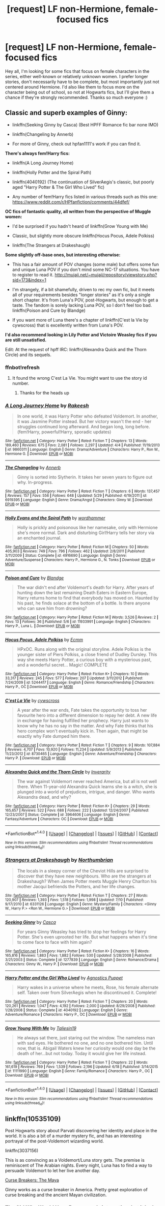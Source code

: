 #+TITLE: [request] LF non-Hermione, female-focused fics

* [request] LF non-Hermione, female-focused fics
:PROPERTIES:
:Author: amaranthium
:Score: 17
:DateUnix: 1472488913.0
:DateShort: 2016-Aug-29
:FlairText: Request
:END:
Hey all, I'm looking for some fics that focus on female characters in the series, either well-known or relatively unknown women. I prefer longer stories, don't necessarily have to be complete, but most importantly just not centered around Hermione. I'd also like them to focus more on the character being out of school, so not at Hogwarts fics, but I'll give them a chance if they're strongly recommended. Thanks so much everyone :)


** *Classic and superb examples of Ginny:*

- linkffn(Seeking Ginny by Casca) (Best HPFF Romance fic bar none IMO)

- linkffn(Changeling by Annerb)

- For more of Ginny, check out hpfan1111's work if you can find it.

*There's always fem!Harry fics:*

- linkffn(A Long Journey Home)

- linkffn(Holly Potter and the Spiral Path)

- linkffn(4040192) (The continuation of SilverAegis's classic, but poorly aged "Harry Potter & The Girl Who Lived" fic)

- Any number of fem!Harry fics listed in various threads such as this one: [[https://www.reddit.com/r/HPfanfiction/comments/44dfef/]]

*OC fics of fantastic quality, all written from the perspective of Muggle women:*

- I'd be surprised if you hadn't heard of linkffn(Grow Young with Me)

- Classic, but slightly more obscure linkffn(Hocus Pocus, Adele Polkiss)

- linkffn(The Strangers at Drakeshaugh)

*Some slightly off-base ones, but interesting otherwise:*

- This has a fair amount of POV changes (some male) but offers some fun and unique Luna POV if you don't mind some NC-17 situations. You have to register to read it. [[http://mujaji.net/%7Emujaji/repository/viewstory.php?sid=173&index=1][http://mujaji.net/~mujaji/repository/viewstory.php?sid=173&index=1]]

- I'm strangely, if a bit shamefully, driven to rec my own fic, but it meets all of your requirements besides "longer stories" as it's only a single short chapter. It's from Luna's POV, post-Hogwarts, but enough to get a taste. The fandom is sorely lacking Luna POV, so I don't feel too bad. linkffn(Poison and Cure by Blandge)

- If you want more of Luna there's a chapter of linkffn(C'est la Vie by cywscross) that is excellently written from Luna's POV.

*I'd also recommend looking in Lily Potter and Victoire Weasley fics if you are still unsatisfied.*

Edit: At the request of hpff IRC: linkffn(Alexandra Quick and the Thorn Circle) and its sequels.
:PROPERTIES:
:Author: blandge
:Score: 11
:DateUnix: 1472502938.0
:DateShort: 2016-Aug-30
:END:

*** ffnbot!refresh
:PROPERTIES:
:Author: blandge
:Score: 1
:DateUnix: 1472505767.0
:DateShort: 2016-Aug-30
:END:

**** It found the wrong C'est La Vie. You might want to use the story id number.
:PROPERTIES:
:Author: denarii
:Score: 1
:DateUnix: 1472506991.0
:DateShort: 2016-Aug-30
:END:

***** Thanks for the heads up
:PROPERTIES:
:Author: blandge
:Score: 1
:DateUnix: 1472507868.0
:DateShort: 2016-Aug-30
:END:


*** [[http://www.fanfiction.net/s/9860311/1/][*/A Long Journey Home/*]] by [[https://www.fanfiction.net/u/236698/Rakeesh][/Rakeesh/]]

#+begin_quote
  In one world, it was Harry Potter who defeated Voldemort. In another, it was Jasmine Potter instead. But her victory wasn't the end - her struggles continued long afterward. And began long, long before. (fem!Harry, powerful!Harry, sporadic updates)
#+end_quote

^{/Site/: [[http://www.fanfiction.net/][fanfiction.net]] *|* /Category/: Harry Potter *|* /Rated/: Fiction T *|* /Chapters/: 13 *|* /Words/: 189,460 *|* /Reviews/: 675 *|* /Favs/: 2,081 *|* /Follows/: 2,297 *|* /Updated/: 4/4 *|* /Published/: 11/19/2013 *|* /id/: 9860311 *|* /Language/: English *|* /Genre/: Drama/Adventure *|* /Characters/: Harry P., Ron W., Hermione G. *|* /Download/: [[http://www.ff2ebook.com/old/ffn-bot/index.php?id=9860311&source=ff&filetype=epub][EPUB]] or [[http://www.ff2ebook.com/old/ffn-bot/index.php?id=9860311&source=ff&filetype=mobi][MOBI]]}

--------------

[[http://www.fanfiction.net/s/6919395/1/][*/The Changeling/*]] by [[https://www.fanfiction.net/u/763509/Annerb][/Annerb/]]

#+begin_quote
  Ginny is sorted into Slytherin. It takes her seven years to figure out why. In-progress.
#+end_quote

^{/Site/: [[http://www.fanfiction.net/][fanfiction.net]] *|* /Category/: Harry Potter *|* /Rated/: Fiction T *|* /Chapters/: 6 *|* /Words/: 137,457 *|* /Reviews/: 157 *|* /Favs/: 556 *|* /Follows/: 648 *|* /Updated/: 5/29 *|* /Published/: 4/19/2011 *|* /id/: 6919395 *|* /Language/: English *|* /Genre/: Drama/Angst *|* /Characters/: Ginny W. *|* /Download/: [[http://www.ff2ebook.com/old/ffn-bot/index.php?id=6919395&source=ff&filetype=epub][EPUB]] or [[http://www.ff2ebook.com/old/ffn-bot/index.php?id=6919395&source=ff&filetype=mobi][MOBI]]}

--------------

[[http://www.fanfiction.net/s/4916690/1/][*/Holly Evans and the Spiral Path/*]] by [[https://www.fanfiction.net/u/1485356/wordhammer][/wordhammer/]]

#+begin_quote
  Holly is prickly and poisonous like her namesake, only with Hermione she's more normal. Dark and disturbing Girl!Harry tells her story via an enchanted journal.
#+end_quote

^{/Site/: [[http://www.fanfiction.net/][fanfiction.net]] *|* /Category/: Harry Potter *|* /Rated/: Fiction M *|* /Chapters/: 50 *|* /Words/: 405,903 *|* /Reviews/: 749 *|* /Favs/: 796 *|* /Follows/: 462 *|* /Updated/: 2/8/2011 *|* /Published/: 3/11/2009 *|* /Status/: Complete *|* /id/: 4916690 *|* /Language/: English *|* /Genre/: Adventure/Suspense *|* /Characters/: Harry P., Hermione G., N. Tonks *|* /Download/: [[http://www.ff2ebook.com/old/ffn-bot/index.php?id=4916690&source=ff&filetype=epub][EPUB]] or [[http://www.ff2ebook.com/old/ffn-bot/index.php?id=4916690&source=ff&filetype=mobi][MOBI]]}

--------------

[[http://www.fanfiction.net/s/11933991/1/][*/Poison and Cure/*]] by [[https://www.fanfiction.net/u/919371/Blandge][/Blandge/]]

#+begin_quote
  The war didn't end after Voldemort's death for Harry. After years of hunting down the last remaining Death Eaters in Eastern Europe, Harry returns home to find that everybody has moved on. Haunted by his past, he finds solace at the bottom of a bottle. Is there anyone who can save him from drowning?
#+end_quote

^{/Site/: [[http://www.fanfiction.net/][fanfiction.net]] *|* /Category/: Harry Potter *|* /Rated/: Fiction M *|* /Words/: 3,526 *|* /Reviews/: 2 *|* /Favs/: 13 *|* /Follows/: 36 *|* /Published/: 5/6 *|* /id/: 11933991 *|* /Language/: English *|* /Characters/: Harry P., Luna L. *|* /Download/: [[http://www.ff2ebook.com/old/ffn-bot/index.php?id=11933991&source=ff&filetype=epub][EPUB]] or [[http://www.ff2ebook.com/old/ffn-bot/index.php?id=11933991&source=ff&filetype=mobi][MOBI]]}

--------------

[[http://www.fanfiction.net/s/5244417/1/][*/Hocus Pocus, Adele Polkiss/*]] by [[https://www.fanfiction.net/u/1469774/Ecmm][/Ecmm/]]

#+begin_quote
  HPxOC. Runs along with the original storyline. Adele Polkiss is the younger sister of Piers Polkiss, a close friend of Dudley Dursley. This way she meets Harry Potter, a curious boy with a mysterious past, and a wonderful secret... Magic! COMPLETE
#+end_quote

^{/Site/: [[http://www.fanfiction.net/][fanfiction.net]] *|* /Category/: Harry Potter *|* /Rated/: Fiction K+ *|* /Chapters/: 10 *|* /Words/: 33,317 *|* /Reviews/: 245 *|* /Favs/: 577 *|* /Follows/: 207 *|* /Updated/: 3/11/2012 *|* /Published/: 7/24/2009 *|* /id/: 5244417 *|* /Language/: English *|* /Genre/: Romance/Friendship *|* /Characters/: Harry P., OC *|* /Download/: [[http://www.ff2ebook.com/old/ffn-bot/index.php?id=5244417&source=ff&filetype=epub][EPUB]] or [[http://www.ff2ebook.com/old/ffn-bot/index.php?id=5244417&source=ff&filetype=mobi][MOBI]]}

--------------

[[http://www.fanfiction.net/s/8730465/1/][*/C'est La Vie/*]] by [[https://www.fanfiction.net/u/4019839/cywscross][/cywscross/]]

#+begin_quote
  A year after the war ends, Fate takes the opportunity to toss her favourite hero into a different dimension to repay her debt. A new life in exchange for having fulfilled her prophecy. Harry just wants to know why he has no say in the matter. And why Fate thinks that his hero complex won't eventually kick in. Then again, that might be exactly why Fate dumped him there.
#+end_quote

^{/Site/: [[http://www.fanfiction.net/][fanfiction.net]] *|* /Category/: Harry Potter *|* /Rated/: Fiction T *|* /Chapters/: 9 *|* /Words/: 107,884 *|* /Reviews/: 4,707 *|* /Favs/: 10,920 *|* /Follows/: 11,234 *|* /Updated/: 5/9/2013 *|* /Published/: 11/23/2012 *|* /id/: 8730465 *|* /Language/: English *|* /Genre/: Adventure/Friendship *|* /Characters/: Harry P. *|* /Download/: [[http://www.ff2ebook.com/old/ffn-bot/index.php?id=8730465&source=ff&filetype=epub][EPUB]] or [[http://www.ff2ebook.com/old/ffn-bot/index.php?id=8730465&source=ff&filetype=mobi][MOBI]]}

--------------

[[http://www.fanfiction.net/s/3964606/1/][*/Alexandra Quick and the Thorn Circle/*]] by [[https://www.fanfiction.net/u/1374917/Inverarity][/Inverarity/]]

#+begin_quote
  The war against Voldemort never reached America, but all is not well there. When 11-year-old Alexandra Quick learns she is a witch, she is plunged into a world of prejudices, intrigue, and danger. Who wants Alexandra dead, and why?
#+end_quote

^{/Site/: [[http://www.fanfiction.net/][fanfiction.net]] *|* /Category/: Harry Potter *|* /Rated/: Fiction K+ *|* /Chapters/: 29 *|* /Words/: 165,657 *|* /Reviews/: 522 *|* /Favs/: 688 *|* /Follows/: 222 *|* /Updated/: 12/24/2007 *|* /Published/: 12/23/2007 *|* /Status/: Complete *|* /id/: 3964606 *|* /Language/: English *|* /Genre/: Fantasy/Adventure *|* /Characters/: OC *|* /Download/: [[http://www.ff2ebook.com/old/ffn-bot/index.php?id=3964606&source=ff&filetype=epub][EPUB]] or [[http://www.ff2ebook.com/old/ffn-bot/index.php?id=3964606&source=ff&filetype=mobi][MOBI]]}

--------------

*FanfictionBot*^{1.4.0} *|* [[[https://github.com/tusing/reddit-ffn-bot/wiki/Usage][Usage]]] | [[[https://github.com/tusing/reddit-ffn-bot/wiki/Changelog][Changelog]]] | [[[https://github.com/tusing/reddit-ffn-bot/issues/][Issues]]] | [[[https://github.com/tusing/reddit-ffn-bot/][GitHub]]] | [[[https://www.reddit.com/message/compose?to=tusing][Contact]]]

^{/New in this version: Slim recommendations using/ ffnbot!slim! /Thread recommendations using/ linksub(thread_id)!}
:PROPERTIES:
:Author: FanfictionBot
:Score: 1
:DateUnix: 1472507913.0
:DateShort: 2016-Aug-30
:END:


*** [[http://www.fanfiction.net/s/6331126/1/][*/Strangers at Drakeshaugh/*]] by [[https://www.fanfiction.net/u/2132422/Northumbrian][/Northumbrian/]]

#+begin_quote
  The locals in a sleepy corner of the Cheviot Hills are surprised to discover that they have new neighbours. Who are the strangers at Drakeshaugh? When James Potter meets Muggle Henry Charlton his mother Jacqui befriends the Potters, and her life changes.
#+end_quote

^{/Site/: [[http://www.fanfiction.net/][fanfiction.net]] *|* /Category/: Harry Potter *|* /Rated/: Fiction T *|* /Chapters/: 27 *|* /Words/: 120,907 *|* /Reviews/: 1,393 *|* /Favs/: 1,518 *|* /Follows/: 1,998 *|* /Updated/: 7/10 *|* /Published/: 9/17/2010 *|* /id/: 6331126 *|* /Language/: English *|* /Genre/: Mystery/Family *|* /Characters/: <Ginny W., Harry P.> <Ron W., Hermione G.> *|* /Download/: [[http://www.ff2ebook.com/old/ffn-bot/index.php?id=6331126&source=ff&filetype=epub][EPUB]] or [[http://www.ff2ebook.com/old/ffn-bot/index.php?id=6331126&source=ff&filetype=mobi][MOBI]]}

--------------

[[http://www.fanfiction.net/s/1277839/1/][*/Seeking Ginny/*]] by [[https://www.fanfiction.net/u/116590/Casca][/Casca/]]

#+begin_quote
  For years Ginny Weasley has tried to stop her feelings for Harry Potter. She's even uprooted her life. But what happens when it's time to come face to face with him again?
#+end_quote

^{/Site/: [[http://www.fanfiction.net/][fanfiction.net]] *|* /Category/: Harry Potter *|* /Rated/: Fiction K+ *|* /Chapters/: 16 *|* /Words/: 165,816 *|* /Reviews/: 1,883 *|* /Favs/: 1,882 *|* /Follows/: 530 *|* /Updated/: 5/28/2008 *|* /Published/: 3/21/2003 *|* /Status/: Complete *|* /id/: 1277839 *|* /Language/: English *|* /Genre/: Romance/Drama *|* /Characters/: Ginny W., Harry P. *|* /Download/: [[http://www.ff2ebook.com/old/ffn-bot/index.php?id=1277839&source=ff&filetype=epub][EPUB]] or [[http://www.ff2ebook.com/old/ffn-bot/index.php?id=1277839&source=ff&filetype=mobi][MOBI]]}

--------------

[[http://www.fanfiction.net/s/4040192/1/][*/Harry Potter and the Girl Who Lived/*]] by [[https://www.fanfiction.net/u/325962/Agnostics-Puppet][/Agnostics Puppet/]]

#+begin_quote
  Harry wakes in a universe where he meets, Rose, his female alternate self. Taken over from SilverAegis when he discontinued it. Complete!
#+end_quote

^{/Site/: [[http://www.fanfiction.net/][fanfiction.net]] *|* /Category/: Harry Potter *|* /Rated/: Fiction T *|* /Chapters/: 20 *|* /Words/: 120,261 *|* /Reviews/: 1,047 *|* /Favs/: 4,192 *|* /Follows/: 2,000 *|* /Updated/: 8/29/2008 *|* /Published/: 1/28/2008 *|* /Status/: Complete *|* /id/: 4040192 *|* /Language/: English *|* /Genre/: Adventure/Romance *|* /Characters/: Harry P., OC *|* /Download/: [[http://www.ff2ebook.com/old/ffn-bot/index.php?id=4040192&source=ff&filetype=epub][EPUB]] or [[http://www.ff2ebook.com/old/ffn-bot/index.php?id=4040192&source=ff&filetype=mobi][MOBI]]}

--------------

[[http://www.fanfiction.net/s/11111990/1/][*/Grow Young With Me/*]] by [[https://www.fanfiction.net/u/997444/Taliesin19][/Taliesin19/]]

#+begin_quote
  He always sat there, just staring out the window. The nameless man with sad eyes. He bothered no one, and no one bothered him. Until now, that is. Abigail Waters knew her curiosity would one day be the death of her...but not today. Today it would give her life instead.
#+end_quote

^{/Site/: [[http://www.fanfiction.net/][fanfiction.net]] *|* /Category/: Harry Potter *|* /Rated/: Fiction T *|* /Chapters/: 22 *|* /Words/: 161,619 *|* /Reviews/: 769 *|* /Favs/: 1,539 *|* /Follows/: 2,196 *|* /Updated/: 6/18 *|* /Published/: 3/14/2015 *|* /id/: 11111990 *|* /Language/: English *|* /Genre/: Family/Romance *|* /Characters/: Harry P., OC *|* /Download/: [[http://www.ff2ebook.com/old/ffn-bot/index.php?id=11111990&source=ff&filetype=epub][EPUB]] or [[http://www.ff2ebook.com/old/ffn-bot/index.php?id=11111990&source=ff&filetype=mobi][MOBI]]}

--------------

*FanfictionBot*^{1.4.0} *|* [[[https://github.com/tusing/reddit-ffn-bot/wiki/Usage][Usage]]] | [[[https://github.com/tusing/reddit-ffn-bot/wiki/Changelog][Changelog]]] | [[[https://github.com/tusing/reddit-ffn-bot/issues/][Issues]]] | [[[https://github.com/tusing/reddit-ffn-bot/][GitHub]]] | [[[https://www.reddit.com/message/compose?to=tusing][Contact]]]

^{/New in this version: Slim recommendations using/ ffnbot!slim! /Thread recommendations using/ linksub(thread_id)!}
:PROPERTIES:
:Author: FanfictionBot
:Score: 1
:DateUnix: 1472507915.0
:DateShort: 2016-Aug-30
:END:


** linkffn(10535109)

Post Hogwarts story about Parvati discovering her identity and place in the world. It is also a bit of a murder mystery fic, and has an interesting portrayal of the post-Voldemort wizarding world.

linkffn(3037156)

This is as convincing as a Voldemort/Luna story gets. The premise is reminiscent of The Arabian nights. Every night, Luna has to find a way to persuade Voldemort to let her live another day.

[[http://www.siye.co.uk/viewstory.php?sid=12260][Curse Breakers: The Maya]]

Ginny works as a curse breaker in America. Pretty great exploration of curse breaking and the ancient Mayan civilization.
:PROPERTIES:
:Author: PsychoGeek
:Score: 4
:DateUnix: 1472501625.0
:DateShort: 2016-Aug-30
:END:

*** The Girl Who Would Have Been sounds interesting, but it looks abandoned. :(
:PROPERTIES:
:Author: denarii
:Score: 2
:DateUnix: 1472507086.0
:DateShort: 2016-Aug-30
:END:

**** Right on both counts. It does, however, manage to do more stuff in 60k words than most fics do in double that wordcount.
:PROPERTIES:
:Author: PsychoGeek
:Score: 1
:DateUnix: 1472507954.0
:DateShort: 2016-Aug-30
:END:


*** [[http://www.fanfiction.net/s/3037156/1/][*/Twelve Dark Moons/*]] by [[https://www.fanfiction.net/u/945569/Sophiax][/Sophiax/]]

#+begin_quote
  As a captive of Lord Voldemort, Luna Lovegood never thought she would live beyond the first 24 hours. Saved at first by her quick wit, Luna learns the depth of human evil...and becomes the Dark Lord's greatest weakness. Eventually LVLL.
#+end_quote

^{/Site/: [[http://www.fanfiction.net/][fanfiction.net]] *|* /Category/: Harry Potter *|* /Rated/: Fiction M *|* /Chapters/: 25 *|* /Words/: 108,916 *|* /Reviews/: 755 *|* /Favs/: 1,189 *|* /Follows/: 236 *|* /Updated/: 2/24/2007 *|* /Published/: 7/10/2006 *|* /Status/: Complete *|* /id/: 3037156 *|* /Language/: English *|* /Genre/: Drama *|* /Characters/: Voldemort, Luna L. *|* /Download/: [[http://www.ff2ebook.com/old/ffn-bot/index.php?id=3037156&source=ff&filetype=epub][EPUB]] or [[http://www.ff2ebook.com/old/ffn-bot/index.php?id=3037156&source=ff&filetype=mobi][MOBI]]}

--------------

[[http://www.fanfiction.net/s/10535109/1/][*/The Girl Who Would Have Been/*]] by [[https://www.fanfiction.net/u/3087432/Rulid][/Rulid/]]

#+begin_quote
  This is the story of Parvati Patil, thirty something, unmarried, disillusioned heavy smoker and Professor of Charms. She lives an uneventful, forgotten life, punted to the sidelines of the major events in Wizarding history as her friends pass on by to greatness. And one day, she is forgotten completely.
#+end_quote

^{/Site/: [[http://www.fanfiction.net/][fanfiction.net]] *|* /Category/: Harry Potter *|* /Rated/: Fiction T *|* /Chapters/: 24 *|* /Words/: 58,193 *|* /Reviews/: 11 *|* /Favs/: 15 *|* /Follows/: 19 *|* /Updated/: 6/30/2015 *|* /Published/: 7/14/2014 *|* /id/: 10535109 *|* /Language/: English *|* /Genre/: Drama/Romance *|* /Characters/: Blaise Z., Parvati P., Hannah A., Horace S. *|* /Download/: [[http://www.ff2ebook.com/old/ffn-bot/index.php?id=10535109&source=ff&filetype=epub][EPUB]] or [[http://www.ff2ebook.com/old/ffn-bot/index.php?id=10535109&source=ff&filetype=mobi][MOBI]]}

--------------

*FanfictionBot*^{1.4.0} *|* [[[https://github.com/tusing/reddit-ffn-bot/wiki/Usage][Usage]]] | [[[https://github.com/tusing/reddit-ffn-bot/wiki/Changelog][Changelog]]] | [[[https://github.com/tusing/reddit-ffn-bot/issues/][Issues]]] | [[[https://github.com/tusing/reddit-ffn-bot/][GitHub]]] | [[[https://www.reddit.com/message/compose?to=tusing][Contact]]]

^{/New in this version: Slim recommendations using/ ffnbot!slim! /Thread recommendations using/ linksub(thread_id)!}
:PROPERTIES:
:Author: FanfictionBot
:Score: 1
:DateUnix: 1472501638.0
:DateShort: 2016-Aug-30
:END:


** More Ginny-centric fics:

*Not From Others*, linkffn(11419408): I'm surprised nobody has mentioned that one yet

*Ginny Weasley and the Half Blood Prince*, linkffn(5677867): This was the fic that got my interest in fanfics fired up

*Ginny Returns*, linkffn(4740107): The only completed lone Ginny time travel

*My Slytherin Harry*, linkffn(6160345): A nice short one
:PROPERTIES:
:Author: InquisitorCOC
:Score: 2
:DateUnix: 1472506798.0
:DateShort: 2016-Aug-30
:END:

*** [[http://www.fanfiction.net/s/4740107/1/][*/Ginny Returns/*]] by [[https://www.fanfiction.net/u/1251524/kb0][/kb0/]]

#+begin_quote
  What if the war was over, but the only ones left were Ginny and a paralyzed friend? When Ginny finds a ritual that will send her back to an earlier point in the timeline, how will she change things to come out for the better? HP/GW
#+end_quote

^{/Site/: [[http://www.fanfiction.net/][fanfiction.net]] *|* /Category/: Harry Potter *|* /Rated/: Fiction T *|* /Chapters/: 17 *|* /Words/: 157,144 *|* /Reviews/: 833 *|* /Favs/: 1,330 *|* /Follows/: 575 *|* /Updated/: 3/27/2009 *|* /Published/: 12/24/2008 *|* /Status/: Complete *|* /id/: 4740107 *|* /Language/: English *|* /Genre/: Adventure/Friendship *|* /Characters/: Ginny W., Harry P. *|* /Download/: [[http://www.ff2ebook.com/old/ffn-bot/index.php?id=4740107&source=ff&filetype=epub][EPUB]] or [[http://www.ff2ebook.com/old/ffn-bot/index.php?id=4740107&source=ff&filetype=mobi][MOBI]]}

--------------

[[http://www.fanfiction.net/s/5677867/1/][*/Ginny Weasley and the Half Blood Prince/*]] by [[https://www.fanfiction.net/u/1915468/RRFang][/RRFang/]]

#+begin_quote
  The story of "Harry Potter and the HBP", but told from the 3rd person POV of Ginny Weasley. Strictly in-canon. Suitable for anyone whom the "Harry Potter" novels themselves would be suitable for.
#+end_quote

^{/Site/: [[http://www.fanfiction.net/][fanfiction.net]] *|* /Category/: Harry Potter *|* /Rated/: Fiction K *|* /Chapters/: 29 *|* /Words/: 178,509 *|* /Reviews/: 405 *|* /Favs/: 589 *|* /Follows/: 278 *|* /Updated/: 6/8/2012 *|* /Published/: 1/18/2010 *|* /Status/: Complete *|* /id/: 5677867 *|* /Language/: English *|* /Genre/: Fantasy/Romance *|* /Characters/: Ginny W., Harry P. *|* /Download/: [[http://www.ff2ebook.com/old/ffn-bot/index.php?id=5677867&source=ff&filetype=epub][EPUB]] or [[http://www.ff2ebook.com/old/ffn-bot/index.php?id=5677867&source=ff&filetype=mobi][MOBI]]}

--------------

[[http://www.fanfiction.net/s/6160345/1/][*/My Slytherin Harry/*]] by [[https://www.fanfiction.net/u/1208839/hermyd][/hermyd/]]

#+begin_quote
  If things were different, and Harry was a Slytherin, and Ginny's parents had tried their best to keep her away from him, what would happen when she's finally had enough? Anti lots of people, Grey Harry.
#+end_quote

^{/Site/: [[http://www.fanfiction.net/][fanfiction.net]] *|* /Category/: Harry Potter *|* /Rated/: Fiction M *|* /Chapters/: 3 *|* /Words/: 33,200 *|* /Reviews/: 222 *|* /Favs/: 1,146 *|* /Follows/: 347 *|* /Updated/: 8/4/2010 *|* /Published/: 7/20/2010 *|* /Status/: Complete *|* /id/: 6160345 *|* /Language/: English *|* /Genre/: Romance/Adventure *|* /Characters/: <Harry P., Ginny W.> *|* /Download/: [[http://www.ff2ebook.com/old/ffn-bot/index.php?id=6160345&source=ff&filetype=epub][EPUB]] or [[http://www.ff2ebook.com/old/ffn-bot/index.php?id=6160345&source=ff&filetype=mobi][MOBI]]}

--------------

[[http://www.fanfiction.net/s/11419408/1/][*/Not From Others/*]] by [[https://www.fanfiction.net/u/6993240/FloreatCastellum][/FloreatCastellum/]]

#+begin_quote
  She may not have been able to join Harry, Ron and Hermione, but Ginny refuses to go down without a fight. As war approaches, Ginny returns to Hogwarts to resurrect Dumbledore's Army and face the darkest year the wizarding world has ever seen. DH from Ginny's POV. Canon.
#+end_quote

^{/Site/: [[http://www.fanfiction.net/][fanfiction.net]] *|* /Category/: Harry Potter *|* /Rated/: Fiction T *|* /Chapters/: 35 *|* /Words/: 133,362 *|* /Reviews/: 246 *|* /Favs/: 230 *|* /Follows/: 183 *|* /Updated/: 2/25 *|* /Published/: 8/1/2015 *|* /Status/: Complete *|* /id/: 11419408 *|* /Language/: English *|* /Genre/: Angst *|* /Characters/: Ginny W., Luna L., Neville L. *|* /Download/: [[http://www.ff2ebook.com/old/ffn-bot/index.php?id=11419408&source=ff&filetype=epub][EPUB]] or [[http://www.ff2ebook.com/old/ffn-bot/index.php?id=11419408&source=ff&filetype=mobi][MOBI]]}

--------------

*FanfictionBot*^{1.4.0} *|* [[[https://github.com/tusing/reddit-ffn-bot/wiki/Usage][Usage]]] | [[[https://github.com/tusing/reddit-ffn-bot/wiki/Changelog][Changelog]]] | [[[https://github.com/tusing/reddit-ffn-bot/issues/][Issues]]] | [[[https://github.com/tusing/reddit-ffn-bot/][GitHub]]] | [[[https://www.reddit.com/message/compose?to=tusing][Contact]]]

^{/New in this version: Slim recommendations using/ ffnbot!slim! /Thread recommendations using/ linksub(thread_id)!}
:PROPERTIES:
:Author: FanfictionBot
:Score: 1
:DateUnix: 1472506805.0
:DateShort: 2016-Aug-30
:END:


** linkao3(Dames and Dragons) follows Pansy post-war as she does research at the dragon reserve in Romania.
:PROPERTIES:
:Author: whatalameusername
:Score: 3
:DateUnix: 1472526656.0
:DateShort: 2016-Aug-30
:END:

*** [[http://archiveofourown.org/works/2137167][*/Dames and Dragons/*]] by [[/users/Beckandcall/pseuds/Beckandcall][/Beckandcall/]]

#+begin_quote
  Post-war. Romania. Charlie is distracting himself with his favourite fire-breathing monsters, and an unlikely visitor descends to wreck havoc, academia and Slytherin angst all over the place.
#+end_quote

^{/Site/: [[http://www.archiveofourown.org/][Archive of Our Own]] *|* /Fandom/: Harry Potter - J. K. Rowling *|* /Published/: 2014-08-14 *|* /Updated/: 2016-02-28 *|* /Words/: 94427 *|* /Chapters/: 27/? *|* /Comments/: 54 *|* /Kudos/: 75 *|* /Bookmarks/: 20 *|* /Hits/: 1975 *|* /ID/: 2137167 *|* /Download/: [[http://archiveofourown.org/downloads/Be/Beckandcall/2137167/Dames%20and%20Dragons.epub?updated_at=1456658690][EPUB]] or [[http://archiveofourown.org/downloads/Be/Beckandcall/2137167/Dames%20and%20Dragons.mobi?updated_at=1456658690][MOBI]]}

--------------

*FanfictionBot*^{1.4.0} *|* [[[https://github.com/tusing/reddit-ffn-bot/wiki/Usage][Usage]]] | [[[https://github.com/tusing/reddit-ffn-bot/wiki/Changelog][Changelog]]] | [[[https://github.com/tusing/reddit-ffn-bot/issues/][Issues]]] | [[[https://github.com/tusing/reddit-ffn-bot/][GitHub]]] | [[[https://www.reddit.com/message/compose?to=tusing][Contact]]]

^{/New in this version: Slim recommendations using/ ffnbot!slim! /Thread recommendations using/ linksub(thread_id)!}
:PROPERTIES:
:Author: FanfictionBot
:Score: 2
:DateUnix: 1472526674.0
:DateShort: 2016-Aug-30
:END:


*** I just read this yesterday--all 94k words in 7 hours. I love it so much.
:PROPERTIES:
:Author: amaranthium
:Score: 2
:DateUnix: 1472577629.0
:DateShort: 2016-Aug-30
:END:

**** I just read this today in roughly 6 hours, and I want to cry because it is not finished.
:PROPERTIES:
:Author: desemmet
:Score: 3
:DateUnix: 1472610332.0
:DateShort: 2016-Aug-31
:END:

***** RIGHT? It's so good. This and provocative_envy's Monochromatic have made me fall in love with Charlie/Pansy. So much so I'm working on my own PPxCW
:PROPERTIES:
:Author: amaranthium
:Score: 1
:DateUnix: 1472661953.0
:DateShort: 2016-Aug-31
:END:

****** Charlie/Pansy is certainly a pair I have fallen in love with, just because of that story.

Enjoy your own fic! :D I hope it is as fun as you wish it to be.
:PROPERTIES:
:Author: desemmet
:Score: 1
:DateUnix: 1472696102.0
:DateShort: 2016-Sep-01
:END:


** /The Changeling/, by Annerb, is unbelievably good. You need to check it out now.
:PROPERTIES:
:Author: Karinta
:Score: 3
:DateUnix: 1472571711.0
:DateShort: 2016-Aug-30
:END:


** I embarrassingly have none to recommend soooo I will be keeping an eye on this thread haha.
:PROPERTIES:
:Author: Thoriel
:Score: 2
:DateUnix: 1472516837.0
:DateShort: 2016-Aug-30
:END:

*** Wuuuut! The first 7-8 or so fics I recd are all classic must-reads. Get started.
:PROPERTIES:
:Author: blandge
:Score: 2
:DateUnix: 1472543183.0
:DateShort: 2016-Aug-30
:END:

**** Aye aye, captain!
:PROPERTIES:
:Author: Thoriel
:Score: 1
:DateUnix: 1472579043.0
:DateShort: 2016-Aug-30
:END:


** I got a few that might work for you: "Breath of Life" linkffn(11038778) which is about Hannah's journey to motherhood and then, "The Unfixables" linkffn(11262352) which is a Barty/Luna fic, and while it's very Luna POV heavy, it's not entirely from her perspective, finally I'd suggest, "The Matron of Hogwarts" linkffn(11933058) which is about Poppy Pomfrey's career at Hogwarts so depending on how anit-Hogwarts you are, you may not like it and it's also a shorter fic, so...
:PROPERTIES:
:Author: Lucylouluna
:Score: 2
:DateUnix: 1472493209.0
:DateShort: 2016-Aug-29
:END:

*** [[http://www.fanfiction.net/s/11262352/1/][*/The Unfixables/*]] by [[https://www.fanfiction.net/u/2077452/Screaming-Faeries][/Screaming Faeries/]]

#+begin_quote
  When let off from Azkaban on a second chance, Barty Crouch Jr becomes Xenophilius Lovegood's worst nightmare, back to haunt him and his daughter. In order to fulfill forgotten vows, an ex-murderer and a war heroine are brought together in unconventional circumstances, leading to an unexpected romance. NOT an arranged marriage fic. Warnings enclosed within. COMPLETE!
#+end_quote

^{/Site/: [[http://www.fanfiction.net/][fanfiction.net]] *|* /Category/: Harry Potter *|* /Rated/: Fiction M *|* /Chapters/: 35 *|* /Words/: 109,029 *|* /Reviews/: 225 *|* /Favs/: 47 *|* /Follows/: 43 *|* /Updated/: 8/27/2015 *|* /Published/: 5/21/2015 *|* /Status/: Complete *|* /id/: 11262352 *|* /Language/: English *|* /Genre/: Romance/Hurt/Comfort *|* /Characters/: <Luna L., Barty C. Jr.> Rolf S. *|* /Download/: [[http://www.ff2ebook.com/old/ffn-bot/index.php?id=11262352&source=ff&filetype=epub][EPUB]] or [[http://www.ff2ebook.com/old/ffn-bot/index.php?id=11262352&source=ff&filetype=mobi][MOBI]]}

--------------

[[http://www.fanfiction.net/s/11038778/1/][*/Breath of Life/*]] by [[https://www.fanfiction.net/u/1148441/ChatterChick][/ChatterChick/]]

#+begin_quote
  They were happy. They were healthy. Their lives were coming beautifully together. Follow Neville and Hannah Longbottom on their journey to start their family.
#+end_quote

^{/Site/: [[http://www.fanfiction.net/][fanfiction.net]] *|* /Category/: Harry Potter *|* /Rated/: Fiction T *|* /Chapters/: 10 *|* /Words/: 23,395 *|* /Reviews/: 109 *|* /Favs/: 15 *|* /Follows/: 13 *|* /Updated/: 3/15/2015 *|* /Published/: 2/11/2015 *|* /Status/: Complete *|* /id/: 11038778 *|* /Language/: English *|* /Genre/: Romance/Family *|* /Characters/: <Hannah A., Neville L.> *|* /Download/: [[http://www.ff2ebook.com/old/ffn-bot/index.php?id=11038778&source=ff&filetype=epub][EPUB]] or [[http://www.ff2ebook.com/old/ffn-bot/index.php?id=11038778&source=ff&filetype=mobi][MOBI]]}

--------------

[[http://www.fanfiction.net/s/11933058/1/][*/The Matron of Hogwarts/*]] by [[https://www.fanfiction.net/u/2412600/Summer-Leigh-Wind][/Summer Leigh Wind/]]

#+begin_quote
  "There will always be a nurse who does more than required and cares more than they're required." A collection of canon-compliant, related and unrelated moments from Poppy Pomfrey's time as a nurse to the students and professors of Hogwarts. COMPLETE.
#+end_quote

^{/Site/: [[http://www.fanfiction.net/][fanfiction.net]] *|* /Category/: Harry Potter *|* /Rated/: Fiction T *|* /Chapters/: 10 *|* /Words/: 9,945 *|* /Reviews/: 53 *|* /Favs/: 18 *|* /Follows/: 27 *|* /Updated/: 6/12 *|* /Published/: 5/6 *|* /Status/: Complete *|* /id/: 11933058 *|* /Language/: English *|* /Genre/: Hurt/Comfort/Drama *|* /Characters/: Poppy P. *|* /Download/: [[http://www.ff2ebook.com/old/ffn-bot/index.php?id=11933058&source=ff&filetype=epub][EPUB]] or [[http://www.ff2ebook.com/old/ffn-bot/index.php?id=11933058&source=ff&filetype=mobi][MOBI]]}

--------------

*FanfictionBot*^{1.4.0} *|* [[[https://github.com/tusing/reddit-ffn-bot/wiki/Usage][Usage]]] | [[[https://github.com/tusing/reddit-ffn-bot/wiki/Changelog][Changelog]]] | [[[https://github.com/tusing/reddit-ffn-bot/issues/][Issues]]] | [[[https://github.com/tusing/reddit-ffn-bot/][GitHub]]] | [[[https://www.reddit.com/message/compose?to=tusing][Contact]]]

^{/New in this version: Slim recommendations using/ ffnbot!slim! /Thread recommendations using/ linksub(thread_id)!}
:PROPERTIES:
:Author: FanfictionBot
:Score: 2
:DateUnix: 1472493243.0
:DateShort: 2016-Aug-29
:END:


** I am choosing a book for reading
:PROPERTIES:
:Author: boxerman81
:Score: 1
:DateUnix: 1472498457.0
:DateShort: 2016-Aug-29
:END:
